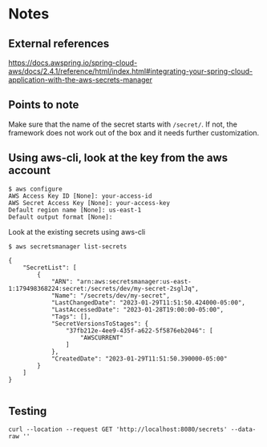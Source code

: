 * Notes

** External references

https://docs.awspring.io/spring-cloud-aws/docs/2.4.1/reference/html/index.html#integrating-your-spring-cloud-application-with-the-aws-secrets-manager

** Points to note

Make sure that the name of the secret starts with ~/secret/~.
If not, the framework does not work out of the box and it needs further customization.

[[./images/spring-cloud-aws-secrets-manager-1f9f15031d84-properties.png]]

** Using aws-cli, look at the key from the aws account

#+begin_src 
$ aws configure
AWS Access Key ID [None]: your-access-id
AWS Secret Access Key [None]: your-access-key
Default region name [None]: us-east-1
Default output format [None]:
#+end_src

Look at the existing secrets using aws-cli

#+begin_src 
$ aws secretsmanager list-secrets

{
    "SecretList": [
        {
            "ARN": "arn:aws:secretsmanager:us-east-1:179498368224:secret:/secrets/dev/my-secret-2sglJq",
            "Name": "/secrets/dev/my-secret",
            "LastChangedDate": "2023-01-29T11:51:50.424000-05:00",
            "LastAccessedDate": "2023-01-28T19:00:00-05:00",
            "Tags": [],
            "SecretVersionsToStages": {
                "37fb212e-4ee9-435f-a622-5f5876eb2046": [
                    "AWSCURRENT"
                ]
            },
            "CreatedDate": "2023-01-29T11:51:50.390000-05:00"
        }
    ]
}
  
#+end_src

** Testing

#+begin_src 
curl --location --request GET 'http://localhost:8080/secrets' --data-raw ''
#+end_src
